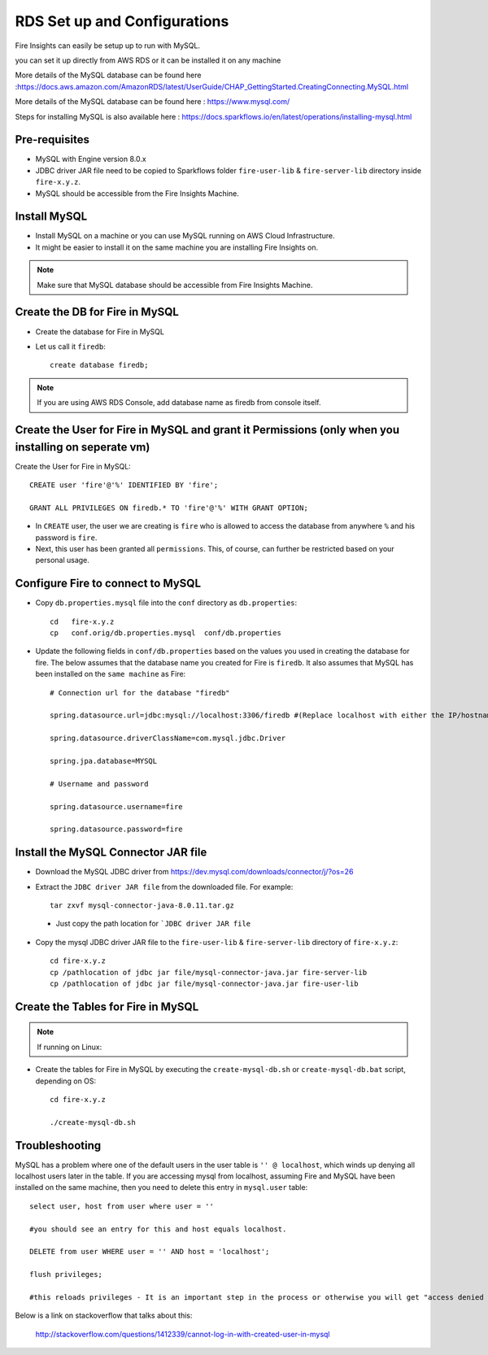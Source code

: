 RDS Set up and Configurations
===========

Fire Insights can easily be setup up to run with MySQL.

you can set it up directly from AWS RDS or it can be installed it on any machine

More details of the MySQL database can be found here :https://docs.aws.amazon.com/AmazonRDS/latest/UserGuide/CHAP_GettingStarted.CreatingConnecting.MySQL.html

More details of the MySQL database can be found here : https://www.mysql.com/

Steps for installing MySQL is also available here : https://docs.sparkflows.io/en/latest/operations/installing-mysql.html

Pre-requisites
------

* MySQL with Engine version 8.0.x
* JDBC driver JAR file need to be copied to Sparkflows folder ``fire-user-lib`` & ``fire-server-lib`` directory inside ``fire-x.y.z``.
* MySQL should be accessible from the Fire Insights Machine.


Install MySQL
-------------

* Install MySQL on a machine or you can use MySQL running on AWS Cloud Infrastructure.
* It might be easier to install it on the same machine you are installing Fire Insights on.

.. note:: Make sure that MySQL database should be accessible from Fire Insights Machine.

Create the DB for Fire in MySQL
-------------------------------

* Create the database for Fire in MySQL
* Let us call it ``firedb``::

    create database firedb;

.. note:: If you are using AWS RDS Console, add database name as firedb from console itself.

Create the User for Fire in MySQL and grant it Permissions (only when you installing on seperate vm)
----------------------------------------------------------

Create the User for Fire in MySQL::

    CREATE user 'fire'@'%' IDENTIFIED BY 'fire';

    GRANT ALL PRIVILEGES ON firedb.* TO 'fire'@'%' WITH GRANT OPTION;

 
* In ``CREATE`` user, the user we are creating is ``fire`` who is allowed to access the database from anywhere ``%`` and his password is ``fire``.

* Next, this user has been granted all ``permissions``. This, of course, can further be restricted based on your personal usage.

Configure Fire to connect to MySQL
----------------------------------

* Copy ``db.properties.mysql`` file into the ``conf`` directory as ``db.properties``::

    cd   fire-x.y.z
    cp   conf.orig/db.properties.mysql  conf/db.properties

 

* Update the following fields in ``conf/db.properties`` based on the values you used in creating the database for fire. The below assumes that the database name you created for Fire is ``firedb``. It also assumes that MySQL has been installed on the ``same machine`` as Fire::


    # Connection url for the database "firedb"

    spring.datasource.url=jdbc:mysql://localhost:3306/firedb #(Replace localhost with either the IP/hostname)

    spring.datasource.driverClassName=com.mysql.jdbc.Driver

    spring.jpa.database=MYSQL

    # Username and password

    spring.datasource.username=fire
    
    spring.datasource.password=fire

Install the MySQL Connector JAR file
-------------------------------------

* Download the MySQL JDBC driver from https://dev.mysql.com/downloads/connector/j/?os=26

* Extract the ``JDBC driver JAR file`` from the downloaded file. For example::

    tar zxvf mysql-connector-java-8.0.11.tar.gz
 
 * Just copy the path location for ```JDBC driver JAR file``

 
* Copy the mysql JDBC driver JAR file to the ``fire-user-lib`` & ``fire-server-lib`` directory of ``fire-x.y.z``::

    cd fire-x.y.z
    cp /pathlocation of jdbc jar file/mysql-connector-java.jar fire-server-lib
    cp /pathlocation of jdbc jar file/mysql-connector-java.jar fire-user-lib
  
  
Create the Tables for Fire in MySQL
----------------------------------- 

.. Note::  If running on Linux::

* Create the tables for Fire in MySQL by executing the ``create-mysql-db.sh`` or ``create-mysql-db.bat`` script, depending on OS::

    cd fire-x.y.z

    ./create-mysql-db.sh

Troubleshooting
---------------

MySQL has a problem where one of the default users in the user table is ``'' @ localhost``, which winds up denying all localhost users later in the table. If you are accessing mysql from localhost, assuming Fire and MySQL have been installed on the same machine, then you need to delete this entry in ``mysql.user`` table::


    select user, host from user where user = ''          

    #you should see an entry for this and host equals localhost.

    DELETE from user WHERE user = '' AND host = 'localhost';

    flush privileges;

    #this reloads privileges - It is an important step in the process or otherwise you will get "access denied error" even though you log in with the correct user.


Below is a link on stackoverflow that talks about this:

            http://stackoverflow.com/questions/1412339/cannot-log-in-with-created-user-in-mysql
            

